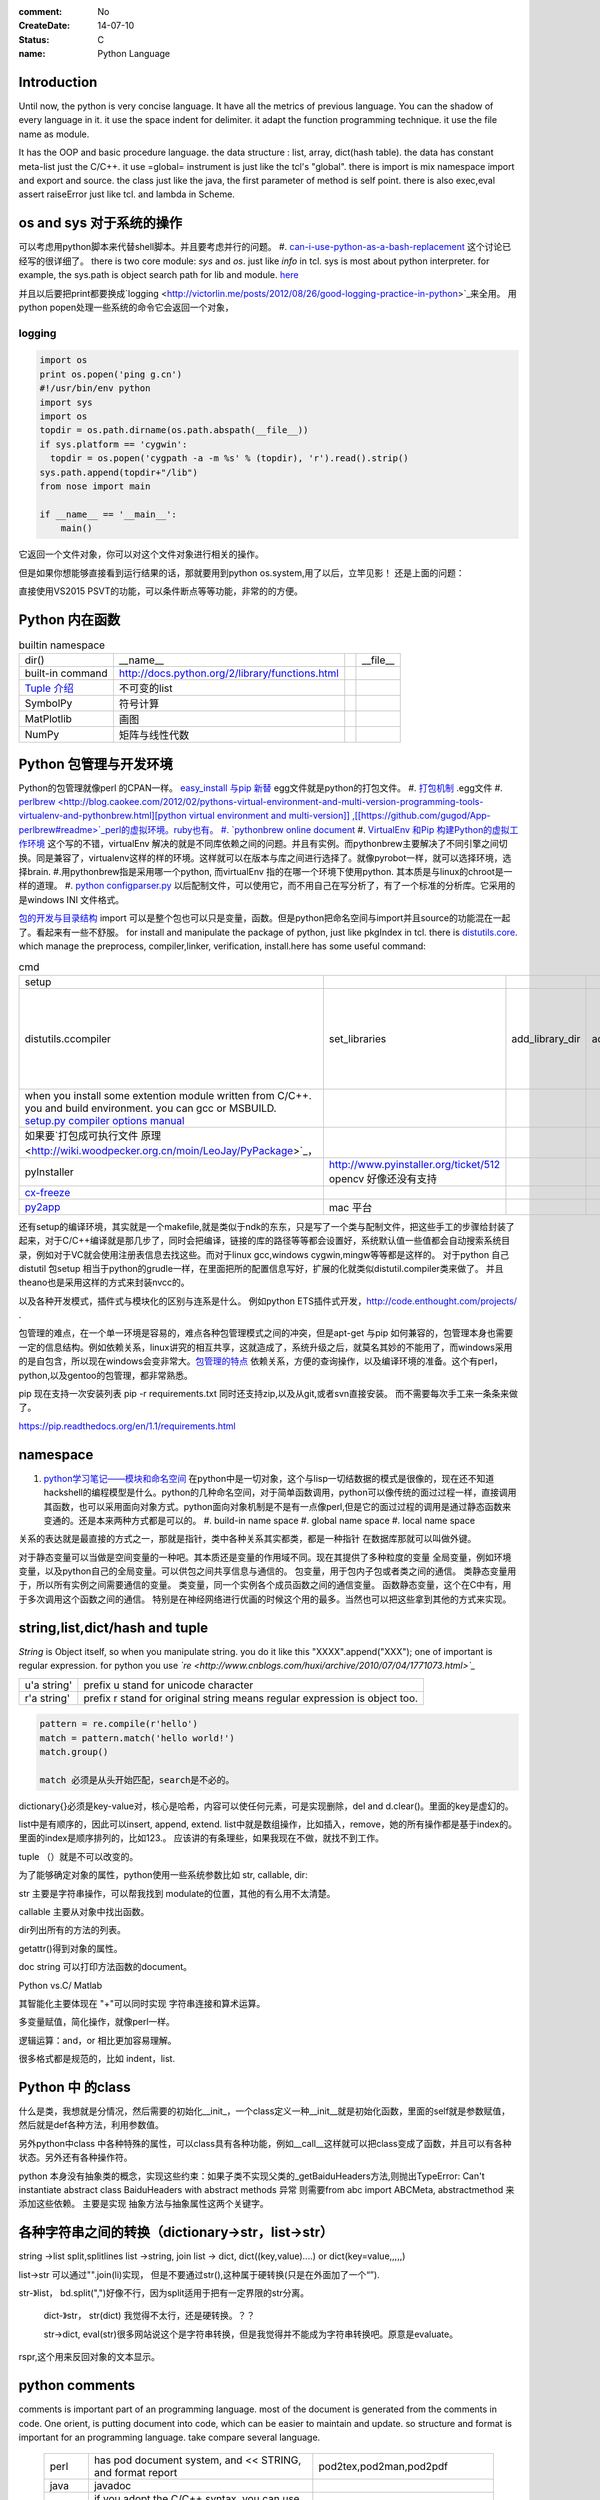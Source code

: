 :comment: No
:CreateDate: 14-07-10
:status: C
:name: Python Language

Introduction
------------

Until now, the python is very concise language. It have all the metrics of previous language. You can the shadow of every language in it. 
it use the space indent for delimiter. it adapt the function programming technique. it use the file name as module.  

It has the OOP and basic procedure language.  the data structure : list, array, dict(hash table).  the data has constant meta-list just the C/C++.
it use =global= instrument is just like the tcl's "global".  there is import is mix namespace import and export and source.
the class just like the java, the first parameter of method is self point.  there is also exec,eval assert raiseError just like tcl. and lambda in Scheme.

os and sys 对于系统的操作
-------------------------

可以考虑用python脚本来代替shell脚本。并且要考虑并行的问题。
#. `can-i-use-python-as-a-bash-replacement <http://stackoverflow.com/questions/209470/can-i-use-python-as-a-bash-replacement>`_ 这个讨论已经写的很详细了。
there is two core module: *sys* and *os*. just like *info* in tcl.  sys is most about python interpreter. for example, the sys.path is object search path for lib and module.  `here <http://woodpecker.org.cn/abyteofpython_cn/chinese/ch14s03.html][os ]] is most about operation system. for example, os.environ["XXX"],you can get the ENV VAR.   [[http://woodpecker.org.cn/abyteofpython_cn/chinese/ch14s02.html][sys.argv]] more details about sys see [[http://docs.python.org/2/library/sys.html>`_

并且以后要把print都要换成`logging  <http://victorlin.me/posts/2012/08/26/good-logging-practice-in-python>`_来全用。 用python popen处理一些系统的命令它会返回一个对象，

logging
=======

.. code-block::

      import os
      print os.popen('ping g.cn')
      #!/usr/bin/env python
      import sys
      import os
      topdir = os.path.dirname(os.path.abspath(__file__))
      if sys.platform == 'cygwin':
      	topdir = os.popen('cygpath -a -m %s' % (topdir), 'r').read().strip()
      sys.path.append(topdir+"/lib")
      from nose import main
      
      if __name__ == '__main__':
          main()

它返回一个文件对象，你可以对这个文件对象进行相关的操作。

但是如果你想能够直接看到运行结果的话，那就要用到python os.system,用了以后，立竿见影！
还是上面的问题：

.. code-block::
        import os
        print os.system('ping g.cn')
        输出的结果是：
        64 bytes from 203.208.37.99: icmp_seq=0 ttl=245 time=36.798 ms
        64 bytes from 203.208.37.99: icmp_seq=1 ttl=245 time=37.161 ms

直接使用VS2015 PSVT的功能，可以条件断点等等功能，非常的的方便。

Python 内在函数
---------------

.. csv-table:: builtin namespace

    dir() , __name__ ,    ,__file__ 
     built-in command , http://docs.python.org/2/library/functions.html 
     `Tuple 介绍 <http://woodpecker.org.cn/diveintopython/native_data_types/tuples.html>`_ , 不可变的list 
     SymbolPy , 符号计算 
     MatPlotlib, 画图
     NumPy , 矩阵与线性代数
    
Python 包管理与开发环境
-----------------------

Python的包管理就像perl 的CPAN一样。 `easy_install 与pip 新替 <http://pypi.python.org/pypi][ pypi]] 就是python 的CPAN。[[http://jiayanjujyj.iteye.com/blog/1409819>`_ egg文件就是python的打包文件。
#. `打包机制 <http://woodpecker.org.cn/diveintopython3/packaging.html>`_ .egg文件
#. `perlbrew <http://blog.caokee.com/2012/02/pythons-virtual-environment-and-multi-version-programming-tools-virtualenv-and-pythonbrew.html][python virtual environment and multi-version]] ,[[https://github.com/gugod/App-perlbrew#readme>`_perl的虚拟环境。ruby也有。
#. `pythonbrew online document <http://pythonbrew.readthedocs.org/en/latest/>`_
#. `VirtualEnv 和Pip 构建Python的虚拟工作环境 <http://www.v2ex.com/t/42760>`_ 这个写的不错，virtualEnv 解决的就是不同库依赖之间的问题。并且有实例。而pythonbrew主要解决了不同引擎之间切换。同是兼容了，virtualenv这样的样的环境。这样就可以在版本与库之间进行选择了。就像pyrobot一样，就可以选择环境，选择brain.
#.用pythonbrew指是采用哪一个python, 而virtualEnv 指的在哪一个环境下使用python. 其本质是与linux的chroot是一样的道理。
#. `python configparser.py <http://docs.python.org/2.7/library/configparser.html>`_ 以后配制文件，可以使用它，而不用自己在写分析了，有了一个标准的分析库。它采用的是windows INI 文件格式。

`包的开发与目录结构 <http://www.math.pku.edu.cn/teachers/lidf/docs/Python/6.html>`_ import 可以是整个包也可以只是变量，函数。但是python把命名空间与import并且source的功能混在一起了。看起来有一些不舒服。
for install and manipulate the package of python, just like pkgIndex in tcl. there is `distutils.core <http://docs.python.org/2/distutils/apiref.html>`_.  which manage the preprocess, compiler,linker, verification, install.here has some useful command:

.. csv-table:: cmd

   setup , 
   distutils.ccompiler , set_libraries, add_library_dir,add_runtime_library_dir,define_macro ,dir_utils,file_utils (mkdir,rm,copy_tree) , ` distutils-simple-example <http://docs.python.org/2/distutils/introduction.html#distutils-simple-example>`_ , this is helpful when you are writing more code. 
   when you install some extention module written from C/C++. you and build environment. you can gcc or MSBUILD. `setup.py  compiler options manual  <http://docs.python.org/2/install/>`_
   如果要`打包成可执行文件 原理 <http://wiki.woodpecker.org.cn/moin/LeoJay/PyPackage>`_，
   pyInstaller ,  http://www.pyinstaller.org/ticket/512 opencv 好像还没有支持 
   `cx-freeze <http://cx-freeze.sourceforge.net/>`_ 
   `py2app <http://svn.pythonmac.org/py2app/py2app/trunk/doc/index.html>`_ , mac 平台 

还有setup的编译环境，其实就是一个makefile,就是类似于ndk的东东，只是写了一个类与配制文件，把这些手工的步骤给封装了起来，对于C/C++编译就是那几步了，同时会把编译，链接的库的路径等等都会设置好，系统默认值一些值都会自动搜索系统目录，例如对于VC就会使用注册表信息去找这些。而对于linux gcc,windows cygwin,mingw等等都是这样的。 对于python 自己distutil 包setup 相当于python的grudle一样，在里面把所的配置信息写好，扩展的化就类似distutil.compiler类来做了。
并且theano也是采用这样的方式来封装nvcc的。


以及各种开发模式，插件式与模块化的区别与连系是什么。
例如python ETS插件式开发，http://code.enthought.com/projects/ .

包管理的难点，在一个单一环境是容易的，难点各种包管理模式之间的冲突，但是apt-get 与pip 如何兼容的，包管理本身也需要一定的信息结构。例如依赖关系，linux讲究的相互共享，这就造成了，系统升级之后，就莫名其妙的不能用了，而windows采用的是自包含，所以现在windows会变非常大。`包管理的特点 <http://shzhangji.com/blog/2012/11/18/aosa-python-packaging/>`_  依赖关系，方便的查询操作，以及编译环境的准备。这个有perl，python,以及gentoo的包管理，都非常熟悉。


pip 现在支持一次安装列表  pip -r requirements.txt 同时还支持zip,以及从git,或者svn直接安装。 而不需要每次手工来一条条来做了。

https://pip.readthedocs.org/en/1.1/requirements.html

namespace
---------

#. `python学习笔记——模块和命名空间 <http://blog.sina.com.cn/s/blog_4b5039210100ennq.html>`_ 在python中是一切对象，这个与lisp一切结数据的模式是很像的，现在还不知道hackshell的编程模型是什么。python的几种命名空间，对于简单函数调用，python可以像传统的面过过程一样，直接调用其函数，也可以采用面向对象方式。python面向对象机制是不是有一点像perl,但是它的面过过程的调用是通过静态函数来变通的。还是本来两种方式都是可以的。
   #. build-in name space  
   #. global name space 
   #. local name space 

关系的表达就是最直接的方式之一，那就是指针，类中各种关系其实都类，都是一种指针
在数据库那就可以叫做外键。 

对于静态变量可以当做是空间变量的一种吧。其本质还是变量的作用域不同。现在其提供了多种粒度的变量
全局变量，例如环境变量，以及python自己的全局变量。可以供包之间共享信息与通信的。
包变量，用于包内子包或者类之间的通信。
类静态变量用于，所以所有实例之间需要通信的变量。
类变量，同一个实例各个成员函数之间的通信变量。
函数静态变量，这个在C中有，用于多次调用这个函数之间的通信。
特别是在神经网络进行优画的时候这个用的最多。当然也可以把这些拿到其他的方式来实现。

string,list,dict/hash and tuple
-------------------------------


*String* is Object itself, so when you manipulate string. you do it like this "XXXX".append("XXX"); one of important is regular expression. for python you use *`re <http://www.cnblogs.com/huxi/archive/2010/07/04/1771073.html>`_* 

+-------------+------------------------------------------------------------------------------------+
| u'a string' |  prefix u stand for unicode character                                              |
+-------------+------------------------------------------------------------------------------------+
| r'a string' |  prefix r  stand for original string   means     regular expression is object too. |
+-------------+------------------------------------------------------------------------------------+

.. code-block:: 

   pattern = re.compile(r'hello')
   match = pattern.match('hello world!')
   match.group()

   match 必须是从头开始匹配，search是不必的。
dictionary{}必须是key-value对，核心是哈希，内容可以使任何元素，可是实现删除，del and
d.clear()。里面的key是虚幻的。


list中是有顺序的，因此可以insert, append, extend.
list中就是数组操作，比如插入，remove，她的所有操作都是基于index的。里面的index是顺序排列的，比如123.。
应该讲的有条理些，如果我现在不做，就找不到工作。

tuple （）就是不可以改变的。

为了能够确定对象的属性，python使用一些系统参数比如 str, callable, dir:

str 主要是字符串操作，可以帮我找到 modulate的位置，其他的有么用不太清楚。

callable 主要从对象中找出函数。

dir列出所有的方法的列表。

getattr()得到对象的属性。

doc string 可以打印方法函数的document。

Python vs.C/ Matlab

其智能化主要体现在 "+"可以同时实现 字符串连接和算术运算。

多变量赋值，简化操作，就像perl一样。

逻辑运算：and，or 相比更加容易理解。

很多格式都是规范的，比如 indent，list.

Python 中 的class
-----------------

什么是类，我想就是分情况，然后需要的初始化__init_，一个class定义一种__init__就是初始化函数，里面的self就是参数赋值，然后就是def各种方法，利用参数值。

另外python中class 中各种特殊的属性，可以class具有各种功能，例如__call__这样就可以把class变成了函数，并且可以有各种状态。另外还有各种操作符。

python 本身没有抽象类的概念，实现这些约束：如果子类不实现父类的_getBaiduHeaders方法,则抛出TypeError: Can't instantiate abstract class BaiduHeaders with abstract methods  异常 则需要from abc import ABCMeta, abstractmethod 来添加这些依赖。 主要是实现 抽象方法与抽象属性这两个关键字。

各种字符串之间的转换（dictionary->str，list->str）
-------------------------------------------------

string ->list split,splitlines
list ->string, join
list -> dict,  dict((key,value)....) or dict(key=value,,,,,)

list->str 可以通过"".join(li)实现， 但是不要通过str(),这种属于硬转换(只是在外面加了一个“”).

str-》list， bd.split(",")好像不行，因为split适用于把有一定界限的str分离。
 
 dict-》str， str(dict) 我觉得不太行，还是硬转换。？？

 str->dict,   eval(str)很多网站说这个是字符串转换，但是我觉得并不能成为字符串转换吧。原意是evaluate。  
rspr,这个用来反回对象的文本显示。 

python  comments
----------------

comments is important part of an programming language. most of the document is generated from the comments in code.  One orient, is putting document into code, which can be easier to maintain and update. 
so structure and format is important for an programming language. take compare several language.

      +--------+-----------------------------------------------------------------+-------------------------------------------------+
      | perl   |   has pod document system, and << STRING, and format report     |  pod2tex,pod2man,pod2pdf                        |
      +--------+-----------------------------------------------------------------+-------------------------------------------------+
      | java   |  javadoc                                                        |                                                 |
      +--------+-----------------------------------------------------------------+-------------------------------------------------+
      | c /C++ |  if you adopt the C/C++ syntax, you can use doxygen to generate |                                                 |
      +--------+-----------------------------------------------------------------+-------------------------------------------------+
      | python |  __doc__ ,__docformat__,reStructuredText                        |  python has puts comments as variable of python |
      +--------+-----------------------------------------------------------------+-------------------------------------------------+


you can access the comments from in the code of __doc__.  one usage for this is just like CAS testcase steps:

.. code-block::

   def tounicode(s):
       """Converts a string to a unicode string. Accepts two types or arguments. An UTF-8 encoded
       byte string or a unicode string (in the latter case, no conversion is performed).
   
       :Parameters:
         s : str or unicode
           String to convert to unicode.
   
       :return: A unicode string being the result of the conversion.
       :rtype: unicode
       """
       if isinstance(s, unicode):
           return s
       return str(s).decode('utf-8')


http://docutils.sourceforge.net/docs/peps/pep-0257.html
也就是基本的原则，语法还可以用markdown以及sphinx,只是函数模块类等的一第一段注释会被处理成文档。并且支持中文用u"""就可以了，以及r"""
256，224，216，这几篇都看一下。


command line
------------
for python, you can process comand line options in three way:
#. sys.argv
#. getOption
#. plac module   `Parsing the Command Line the Easy Way <https://ep2013.europython.eu/media/conference/slides/plac-more-than-just-another-command-line-arguments-parser.pdf>`_ 
#. `argparse <http://docs.python.org/2/library/optparse.html>`_ this one looks good for me, it just like getOption, but stronger than her.


mutli-thread of python
----------------------

多线程与进程一样，可以动态的加载与实现，而不必须是静态。并且可以是瞬间的，还是是长时间的。之前的理解是片面的，这个受以前学习的影响，一个线程或者线程就像一个函数根据其功能的来，不是说是线程就要有线程同步。可以是简单的做一件事就完的。例如实现异步回调呢，就可以是这样的，把回调函数放在另一个线程里。用完释放掉就行了。`C#线程篇---Windows调度线程准则（3） <http://www.cnblogs.com/x-xk/archive/2012/12/03/2795702.html>`_ 如何让自己的程序更快的跑完，其中在不同提高算法性能的情况下，那就是占一些CPU的时间片，优先级调高一些，就像我们现在做事一样，总是先做重要的事情。然后按照轻重缓级来做。就像找人给干活的时候，你总经常会说把我的事情优无级高一些。先把我的事情做完。 这个应该可以用转中断来实现。
` Lib/threading.py <http://www.laurentluce.com/posts/python-threads-synchronization-locks-rlocks-semaphores-conditions-events-and-queues/][Python threads synchronization: Locks, RLocks, Semaphores, Conditions, Events and Queues]],[[http://docs.python.org/2/library/threading.html>`_

例如以前的，我都是利用傻等的方式，还有时间片或者用sleep,其实异度等待的机制可以用`线程事件来高效实现 <http://blog.csdn.net/made_in_chn/article/details/5471524>`_

把这些东西优化到编程语言这一层那就是协程了，python 中 yield就是这样的功能。通过协程就可以原来循环顺序执行的事情，变成并行了，并且协程的过程隐藏了数据的依赖关系。 对于编程语言中循环就是意味着顺序执行。如何提高效率，实别的计算中数据依赖问题，把不相关的代码提升起来用并行，采用协程就是这样的原理。 这也就是什么时候采用协同。什么时候采用协程了。这个优化是基于实现的优化是基于你的资源多少来的。所以在python对于循环进行了优化。所以写循环的时候就不要再以前的方式了，采用计算器了，要用使用yield的功能。来进行简化。`coroutine <http://blog.dccmx.com/2011/04/coroutine-concept/>`_, 线程就是它什么时候执行，什么开始都是由内核说了算的。你就控制不了。coroutine就是提供了在应用程序层来实现直接的资源调度，如果更直接控制调度，另一个就是采用CUDA这样更加直接去操作硬件资源。


对于状态进度的更新有了一个更好的方法，注册一个时间片的中断函数，每一次当一个时间片用完之后，就来打印一个进度信息就不行了。这样就可以实时的知道进度了。
`Linux环境进程间通信 <http://www.ibm.com/developerworks/cn/linux/l-ipc/part2/index1.html>`_  目前看来需要在进度的SWap时来做的，需要内核调度函数提供这样一个接口。那就是在线程切换的时候，可以运行自定义的函数。其实这个就是profiling的过程。在编译的时候，在每一个函数调有的前后都会加上一段hook函数。我们需要做的事情，把切换的过程也要给hook一下。这个就需要系统的支持了。`coroutine的实现 <http://blog.dccmx.com/2011/05/coroutine-implementation/>`_ linux下可以有libstack库来支持，当然 了可以直接在C语言中嵌入汇编来实现。用汇编代码来切换寄存器来实现。

现在对于C语言可以直接操作硬件，这种说法的错误。同为一种语言凭什么说C可以操作硬件。原因在于好多的硬件直接C语言的编译器而己尽可能复用以前的劳动成果而己。只要你能把perl,python,各种shell变成汇编都能直接操作硬件的。
 
 
现代语法
--------

`List comprehensions  <http://docs.python.org/2/tutorial/datastructures.html>`_ 也开始发展perl的各种符号功能

Ilterators generators   

.. code-block::
   a = [expression for i in xxx if condition]   //list comprehensions
   a = (expression for i in xxx if condition)   //list generator 
   a = [(x,y) for x in a for y in b] 这个不同于双层循环
   a = [expression for x in a for y in b ]这个相当于双层循环

再加上 http://stackoverflow.com/questions/14029245/python-putting-an-if-elif-else-statement-on-one-line 对了可以使用lamba来实现

 `Python yield 使用浅析 <http://www.ibm.com/developerworks/cn/opensource/os-cn-python-yield/>`_  原理也简单，既然可以lamba 可以部分求值。yield的机制也就是执行变成半执行。参加的功能那就是计录了前当前的状态。当下一次调用时候，就可以直接恢复当前环境。执行下一步了。yield的功能其实就是中断恢复与保存机制。每一次遇到就这样保存退出。并且也保证了兼容性。下面的例子也就说明了问题。其实就是集合的表达方式问题。我们采用列举式还是公式表达式。  数据的表达方式就是集合表现方式。研究明白了集合也就把如何存储数据研究明白了。列表相当于我们数据采用列举式，而生成式我们采用是公式表示。

部分求值，现在发现在其实也很简单，函数就是一个替换的过程，部分求值，什么时候替换的过程。难点在于传统的函数值是要释放的，而部分求值，反回来另一个函数，并且这部分求值当做参数传出来。这样实现部分求值。另一个那就是变量在函数中不同作用域，不能随着函数的消失而消失。直接引用全局变量或者static变量都可以达到这个目换。并且本身支持函数对象化。更容易做到了。

.. code-block::

   range(6)  [1,2,3,4,5,6]
   xrange(6)   相当于定义了类，最大值是6，最小值是0，步长为1，当前值为0.每调用一次，更新一下当前。当然利用这个是不是可以产生更多数更加复杂表达方式。同时也解决了以前在CAS的那sendMutliCmd中循环，无法记录自身当前值问题，必须使用global去使上一层变量的方法，现在通过这个yield方法就会非常方便。这个其实编程语言中闭包问题，就是在子函数中调用复函数中局部变量，在tcl中可以使用upvar来实现。使用动态代码实现一个子函数来进行调用。而在python这里可以直接yield来产生。同样也可以自己实现。
   class repeater {
     init;
    step;
     current:
     next: 调用一次method
     reset:
     set:
     method{ output=current+step;current=output}
    
   }

这样就用计算代替了存储。并且解决吃内存的问题。

而对于tcl 中的foreach的功能可以利用zip + for 来实现

.. code-block::
   for x,y,z in zip(x_list,y_list,z_list):

   `65285-looping-through-multiple-lists <http://code.activestate.com/recipes/65285-looping-through-multiple-lists/>`_  可以使用map,zip以及list来实现。
   `yield与labmda实现流式计算 <http://www.cnblogs.com/skabyy/p/3451780.html>`_

`itertools <http://docs.python.org/2/library/itertools.html>`_ 更多的迭代器可以采用这些，这些采纳了haskell中一些语法。


Descriptors properites

Decorators
==========

   * `Python装饰器与面向切面编程 <http://www.cnblogs.com/huxi/archive/2011/03/01/1967600.html>`_ %IF{" '这个其实是perl那些符号进化版本' = '' " then="" else="- "}%这个其实是perl那些符号进化版本
其实本质采用语法糖方式 ，其实宏处理另一种方式。在C语言采用宏，而现代语言把这一功能都溶合在语言本身里了。decorator直接采用嵌套函数定义来实现的。最背后是用lamba来实现 的。 其本质就是宏函数的一种实现，并且把函数调用给融合进来了。本质还是 函数管道的实现。

.. code-block:: python
    
   @wraper
   def fn():
       do something

   a().b().c() 

   a() | b() |c()
   $a bc $ a bcd $c (in haskwell) 


使用 decorator 的好处，实现函数的原名替换，同样的函数名却添加了实现。有类似于Nsight 中 LD_PRELOAD 中那API函数一样的做法。 任于参数如何传递就是简单函数传递。

至于变长修饰变长函数 也是同样的道理。
http://blog.csdn.net/meichuntao/article/details/35780557
其实就是直接全用args就行了,就传了进去了，只是一个参数传递的过程，这个pentak中automation到处在用了。 把要wrapper的参数传递进行去。
http://blog.csdn.net/songrongu111/article/details/4409022 其本质还是闭包运算一种实现，基本原理还是利用函数对象以及各自的命名空间来实现。
而不用知道函数要有固定的参数，修饰变长函数。这个直接看源码的函数调用那一张，采用的命名空间嵌套的用法，原则最里优先。


`functools <http://www.cnblogs.com/twelfthing/articles/2145656.html>`_ 提供了对于原有函数进行封装改变的方便方式。也就是各种样的设计模式加到语言本身中。

python对于循环进行了优化。所以写循环的时候就不要再以前的方式了，采用计算器了，要用使用yield的功能。来进行简化。 yield就相当于部分的C函数中static变量的功能。并且 比他还强的功能。另外也可以global的机制来实现。
map,reduce机制，例如NP就经常有这样的操作，例如

reduce,map与函数只是构造计算中的apply函数一种。 例如自己实现那个累乘也是一样的。

reduce,只一次只取列表两个值，而map每一次只能取一个值。对于取多值的，可以用ireduce,imap

.. code-block::
    def reduce(function,iterable,initialzer=None):
        it = iter(iterable)
        if initialzer is None:
            try :
              initialzer = next(it)
            except:
         for x in it:
             accum_value = function(accum_value,x)


其实这样的函数就相于一个神经元。 python iteral_tool 就相于一个个神经元。

.. code-block::

   x,y,z=np.random.random((3,10) 每一个一行。



并行处理
--------

以后要把for循环升级到map,reduce这个水平，两个概念是把循环分成有记忆与无记忆，map就是无记忆，reduce是有记忆。 `Python函数式编程——map()、reduce() <http://www.pythoner.com/46.html>`_ 就是为了并行计算，但是内置的这两个函数并不是并行的，
可以使用  `multiprocessing <http://bubblexc.com/y2011/470/][PProcess.map/reduce]]来直接实现，并且是不是可以把列表中元素直接换成函数，不就可以直接实现任意事件的并行了。这个有点类似于cuda的并行计算了 另外那就是利用[[http://docs.python.org/3.3/library/multiprocessing.html>`_ 来进行。



python中动态代码的实现
======================

一种实现方式，自己手工做一个函数表 hash dict,key就是对应的字符串，其实完全没有这个必要，动态创建本来就是为减少维护与编码，这样写我一直用if,else 有什么区别呢。

可以利用sys.modules['__main__'] 再加getattr来实现。同时也可以用locals,globals等等hashtable直接可以用。而不必自己手工再做一套。

.. code:: python

   cmd = "update_{}".format(product_list[productIndex])
   cmd = getattr(sys.modules['__main__'],cmd)
   cmd()

C extending Python
------------------

`对象机制的基石——PyObject <http://www.ibm.com/developerworks/cn/linux/l-pythc/][用C语言扩展Python的功能]] just like SWIG for tcl. there is stand process for C on python.   The big problem is that data type converstion.    [[http://book.51cto.com/art/200807/82486.htm>`_ PyObject 本质就是结构体指针加一个引用计数。


shutil
======

学见的文件操作，copy,move都在这里有，另外打包函数也是有， make_archive,基于 zipfile,tarfile来实现的。而这些后台都是调用zlib,或者bz2.

简单的创建目录，os.makedirs 都有。删除文件都有。对于目录操作。shutils.
但是对 shuttil.copytree一个问题那就dst 目录必须存在，用distutils.dirutil.copy_tree就可个问题。

如何想更灵活，就只能用os.walk自己写一个。一般都是判断一个目录与文件，另外那就是符号链接了。



读写二进制文件可以用，struct,以及unpack,pack函数。


difflib
=======

python 有现成的diff库可以用，所以也可以在ipython 调用 difflib来当做命令来用。


python的标准库比较全面，有点类似于libc，网络，tty,以及系统管理等等相应的库。
http://python.usyiyi.cn/python_278/library/index.html

test framework of python
------------------------

   * `使用再简短手册 <https://nose.readthedocs.org/en/latest/][nose]] NOSE 底层驱动unittest 来进行的。[[http://wenku.baidu.com/view/422b7585b9d528ea81c77967.html>`_最快的方法那就直接问Ryan.
   * `pexpect <http://www.ibm.com/developerworks/cn/linux/l-cn-pexpect1/index.html>`_ 我们的GDBtest 是采用pexpect来进行gdb交互的。 今天出现工作不稳定的问题，是因为python版本不高造成，直接在cygwin中升级一下python就行了。

Data structure
--------------

  embeded dict. `what-is-the-best-way-to-implement-nested-dictionaries-in-python <http://stackoverflow.com/questions/635483/what-is-the-best-way-to-implement-nested-dictionaries-in-python>`_ 其中一个方法hook __getItem__ 来实现，但是有一个效率问题，其实那种树型结构最适合用mongodb来实现了。并且搜索的时候可以直接使用MapReduce来直接加快计算。
  
 `High-performance container datatypes <http://docs.python.org/2/library/collections.html>`_  同时还支持 `ordered Dictionary <http://code.activestate.com/recipes/576693/>`_ `同时支持对基本数据结构进行扩展，利用继承 <http://woodpecker.org.cn/diveintopython/object_oriented_framework/special_class_methods2.html>`_ 。


 如果让dict 像一个类样http://goodcode.io/articles/python-dict-object/， 一种是采用self.__dict__ 来实现，另外一种采用__setattr__,__getattr__,__delattr__的方法来实现。

要想高效的利用内存分配还得是C/C++这样，自己进行内存的管理。管理原理无非是链表与数组。并由其排列组合出多结构。

embeded system
--------------
#. `python  单片机开发 <http://ikeepu.com/bar/10455735>`_ 
#. `基于arm-linux的嵌入式python开发 <http://jim19770812.blogspot.com/2011/06/arm-linuxpython.html>`_



python data analysis
--------------------

python主要用于大数据分析的比较多，大的数据分析主要包括三个方面:
数据本身的存储,分析，批量处理，以及可视化的问题

数据存储，关键是效率

#. csv 最简单直接，并且方便扩展
#. xml 机器交互性强，但是不算太方便
#. npz 最简单直接
#. python 本身的串行化，效率不高。
#. pyData/pyTable 对大数据的存储
#. h5py 这个压缩存储

`best way to preserve numpy arrays on disk <http://stackoverflow.com/questions/9619199/best-way-to-preserve-numpy-arrays-on-disk>`_ 

分析计算
#.numpy,pandas,`blaze 下一代的numpy,总结pyData,pyTable,pandas <http://blaze.pydata.org/docs/latest/overview.html>`_ 
例如优化算法，以及优化求解等，同样可以pyomo等之类的库来实现。


可视化:
pylab,VTX以及直接利用opengl来计进行。
以及reportLib 对于pdf的直接读写。以及使用pyplot来进行二维以及三维的画图。`pandas plotting <http://pandas.pydata.org/pandas-docs/stable/visualization.html>`_ .


正是由于python的一切对象机制，使其把投象与具体结合起来，可以很方便应用到各个学科与领域，其实这个本身就是一个知识库。现在需要一个快速推理管理工具。

专业领域的应用
--------------

.. csv-table::
  化学,` openbabel <://openbabel.org/docs/current/index.html>`_ ,
  仿人机器人实时建模,pyrobot,http://wenku.baidu.com/view/b643988484868762caaed542.html 并且代码在自己的 /home/devtoolsqa8/pyrobot
  信号与图像处理,sift,Signal and Image process
  音乐,https://code.google.com/p/pyfluidsynth/ https://wiki.python.org/moin/PythonInMusic

例如对编程本身的支持，

但是python本身也自身的缺点，一个方面那就是GIL，并且他的效率是依赖C或者其他。不过python的一切皆对象方式不是错。可以把python当做一个描述语言。
具体让编译器来做翻译。
一个软件好用不好用的关键，是不是大量相关的库，在科学计算领域python是无能比了。自己尽可能用高阶函数来表达核心的东东，而不必纠结实现细节，其实道理都是一样的。
对于python的扩展这里提到cffi来扩展。以及bitey. 以及用distutils功能完全可以用来实现gradle所具有一切功能。
例如强大的 c++ boost库，同样也有python的接口 见 http://www.boost.org/doc/libs/1_55_0/libs/python/doc/。

下一代了 `pypy <http://www.oschina.net/translate/why_pypy_is_the_future_of_python?print>`_ . 



ipython notebook
================

其实就相是CDF的一种形式，可计算文档的结构。特别适合写paper来用。并且也实现了文学编程的模式。

并且可以直接保存在github上然后直接用http://nbviewer.ipython.org/ 直接在线的显示，是非常的方便，自己只需要用就行了。然后干自己的主业就行了。并且其支持与sphinx的之间格式的转化。


但是与CDF还有一定的区别，reader本身也要执行计算功能。


python as shell
---------------

http://pyist.diandian.com/?tag=ipython
现在看来，自己想要常用功能都有，只要把find,与grep简单的整一下，再结合%sx,与%sc,就无敌了，并且也不需要每一次都写到文件里，可以放在python 的变量里，因为python的变量要bash的变量功能要强大的多。
支持用iptyhon，尽可能，只要离开就要提出一个bug.这样就可以大大的提速了。直接继承一个magic class就可以简单，然后直接loadext就可以了，实现起来简单。自己也慢慢往里边添加自己的东东。可以参考在python里直接执行c的插件。看来这个扩展还是很容易的，把知识代码化，而不再只是文本描述。

并且ipython提供了类似于tcl中多解释器的方式，来实现多进程与kernel的并行，可以让并行计算随手可得，并且解决了GIL的问题，并且能够与MPI直接集成。%px 这个插件，看来是要升级自己的shell从bash到ipython了。

.. code-block:: bash
   
   `if expand("%") == r"|browse confirm w|else|confirm w|endif"`

在ipython  中使用vim mode其实也很简单，直接配置readline这个库就行，正是因为linux的这种共享性，只要改了readline的配置文件，那么所有用到它的地方都会改变，一般情况下，默认的文件放在/usr/lib里或者/etc/下面。这里是全局的。
http://stackoverflow.com/questions/10394302/how-do-i-use-vi-keys-in-ipython-under-nix
http://www.linuxfromscratch.org/lfs/view/6.2/chapter07/inputrc.html


减少与() 的使用就是 可以用 :command:`%autocall` 来控制这个命令的解析的方式，或者直接 ``/`` 开头就可以了，在这一点上， haskell 吸收了这个每一点。把函数调用与 管道 统一了起来。在用python中是用点当管道使用了，bash 中通用的结构是 file而在  baskell中通用的是 list,其实就是矩阵相乘，只要首尾可以互认就可以了。
在haskell 中我们采用 ``$`` 来指定这些事情。


配色同样也是支持的可以查看 :command:`%color_info` 以及 :command:`%colors`. 

同时为了把python变成shell, 还有一个专门的库，plumbum 来做了这件事。
https://plumbum.readthedocs.io/en/latest/,但是还没有shell本身简练。


.. seealso::

#. `flask <http://flask.pocoo.org/>`_ %IF{" 'Flask is a microframework for Python based on Werkzeug,Jinja 2 and good intentions.' = '' " then="" else="- "}%Flask is a microframework for Python based on Werkzeug,Jinja 2 and good intentions.
#. `A Byte of Python <http://sebug.net/paper/python/>`_ %IF{" 'an introduction tutorial' = '' " then="" else="- "}%an introduction tutorial
#.  1. data structure  list, metalist, dict,class,module
#. `python PEP <http://www.python.org/dev/peps/pep-0405/>`_ %IF{" 'what is PEP' = '' " then="" else="- "}%what is PEP
#. `在应用中嵌入Python <http://gashero.yeax.com/?p&#61;41>`_ %IF{" '' = '' " then="" else="- "}%
#. `Python on java <http://www.java2s.com/Open-Source/Android/android-core/platform-sdk/com/android/monkeyrunner/JythonUtils.java.htm>`_ %IF{" '' = '' " then="" else="- "}%*Commute between Python and java* JythonUtils.java there use hash table to mapping the basic data element between java and python.
#. `org.python.core  <http://web.mit.edu/jython/jythonRelease&#95;2&#95;2alpha1/Doc/javadoc/org/python/core/package-summary.html>`_ %IF{" 'the online manual' = '' " then="" else="- "}%the online manual
#. `jython offical web <http://www.jython.org/>`_ %IF{" '' = '' " then="" else="- "}%
#.
#. `install sciPy on linux <http://www.scipy.org/Installing&#95;SciPy/Linux#head-fb320be917b02f8fbe70e3fb2c9fe6f5f5f06fc2>`_ %IF{" '科学计算' = '' " then="" else="- "}%科学计算
#. `python and openCV <http://www.opencv.org.cn/index.php/Python&#37;26OpenCV>`_ %IF{" '' = '' " then="" else="- "}%
#. `ipython <http://ipython.org/>`_ %IF{" '' = '' " then="" else="- "}%
#. `python for .net  CLR <http://pythonnet.sourceforge.net/>`_ Just like Java for JPython, anything in .net you can use via clr.
#. `Python之函数的嵌套 <http://developer.51cto.com/art/200809/90863&#95;4.htm>`_ %IF{" '' = '' " then="" else="- "}%
#. `简明 Python 教程 <http://woodpecker.org.cn/abyteofpython&#95;cn/chinese/index.html>`_ %IF{" '' = '' " then="" else="- "}%
#. `Python 中的元类编程，这才是python 所特有的东西。 <http://www.ibm.com/developerworks/cn/linux/l-pymeta/index.html>`_ 元类是什么，就是生成类的类。
#. `五分钟理解元类 <http://blog.csdn.net/lanphaday/article/details/3048947>`_ %IF{" '' = '' " then="" else="- "}%
#. `Python 描述符简介 <http://www.ibm.com/developerworks/cn/opensource/os-pythondescriptors/index.html>`_ %IF{" '还是不太懂' = '' " then="" else="- "}%还是不太懂
#. `Python 自省指南 如何监视您的 Python 对象 <http://www.ibm.com/developerworks/cn/linux/l-pyint/index2.html>`_ %IF{" '' = '' " then="" else="- "}%
#. `可爱的 Python: Decorator 简化元编程 <http://www.ibm.com/developerworks/cn/linux/l-cpdecor.html>`_ %IF{" '' = '' " then="" else="- "}%
#. `Python的可变长参数 <http://www.cnblogs.com/QLeelulu/archive/2009/09/09/1563148.html>`_ %IF{" '' = '' " then="" else="- "}%
#. `cuda support python <http://docs.continuum.io/numbapro/index.html>`_ %IF{" '' = '' " then="" else="- "}%
#. `cuda python <http://news.zol.com.cn/361/3610272.html>`_ %IF{" '' = '' " then="" else="- "}%
#. `欢迎使用“编程之道”主文档! <http://pythonhosted.org/daot/>`_ %IF{" '基于python更接近于自然语言' = '' " then="" else="- "}%基于python更接近于自然语言
#. `how-to-install-pil-on-64-bit-ubuntu-1204 <http://codeinthehole.com/writing/how-to-install-pil-on-64-bit-ubuntu-1204/>`_ %IF{" '' = '' " then="" else="- "}%
#. `marshal 对象的序列化 <http://blog.csdn.net/jgood/article/details/4545772>`_ %IF{" '' = '' " then="" else="- "}%
#. `python PIL <http://www.pythonware.com/products/pil/>`_ %IF{" '' = '' " then="" else="- "}%
#. %IF{" '' = '' " then="" else="- "}%
#. `sorted <http://docs.python.org/2/howto/sorting.html>`_ %IF{" 'key 与cmp到底有什么区别' = '' " then="" else="- "}%key 与cmp到底有什么区别
#. `python-convert-list-to-tuple <http://stackoverflow.com/questions/12836128/python-convert-list-to-tuple>`_ %IF{" '' = '' " then="" else="- "}%
#. `pygame <http://eyehere.net/2011/python-pygame-novice-professional-1/>`_ %IF{" '在研究游戏的时候来看一下' = '' " then="" else="- "}%在研究游戏的时候来看一下
#.
#. `python 图像应用实例 <http://scipy-lectures.github.io/#>`_ %IF{" '里面有很多代码，有空的时候要看一下' = '' " then="" else="- "}%里面有很多代码，有空的时候要看一下
#. `python 多继承 <http://christophor.blog.163.com/blog/static/16215437320107276239434/>`_ %IF{" '' = '' " then="" else="- "}%
#. ` windows7下使用py2exe把python打包程序为exe文件 <http://blog.csdn.net/xtx1990/article/details/7185289>`_ %IF{" '' = '' " then="" else="- "}%
#. ` 函数迭代工具 <http://www.cnblogs.com/huxi/archive/2011/07/01/2095931.html>`_ %IF{" '' = '' " then="" else="- "}%
#. `python 字节码文件（.pyc）的作用与生成 <http://hi.baidu.com/smithallen/item/fa2b77e5438908c5bbf37db4>`_ %IF{" 'python 可以把pyc 当做二进制发布，当然可以也可以自己加密使用' = '' " then="" else="- "}%python 可以把pyc 当做二进制发布，当然可以也可以自己加密使用
#.
#. `python-with-statement <http://effbot.org/zone/python-with-statement.htm>`_ %IF{" '这个要求你的类，自己有enter,exit函数，with 会自动调用这些。' = '' " then="" else="- "}%这个要求你的类，自己有enter,exit函数，with 会自动调用这些。


thinking
--------

*Jython embedded and extension with java*
just like right diagram, you there are three way call the jython, there an other way is extend the jython with the java. there are some interface to follow. and there is mapping between your jython data type and java data type. they provided some converting function.  java can use the jython installed on the PC.  
androidRobot reference the example `monkeyrunner.JythonUtils.java <http://www.java2s.com/Open-Source/Android/android-core/platform-sdk/com/android/monkeyrunner/JythonUtils.java.htm>`_  robot run on its base.

@MonkeyRunnerExported is used to generate _doc_ for python method,  _doc_ is built-in string for documentation.
JLineConsole(); Just support single line command? `PythonInterpreter source code <http://code.google.com/p/jythonroid/source/browse/branches/Jythonroid/src/org/python/util/PythonInterpreter.java?spec=svn30&r=30>`_   
<verbatim>
at ScriptRunner.java, via run.  bind the robot->RobotDevice.
 public static int run(String executablePath, String scriptfilename, Collection<String> args, Map<String, Predicate<PythonInterpreter>> plugins,Object object)
/*     */   {
/*  79 */     File f = new File(scriptfilename);
/*     */ 
/*  82 */     Collection classpath = Lists.newArrayList(new String[] { f.getParent() });
/*  83 */     classpath.addAll(plugins.keySet());
/*     */ 
/*  85 */     String[] argv = new String[args.size() + 1];
/*  86 */     argv[0] = f.getAbsolutePath();
/*  87 */     int x = 1;
/*  88 */     for (String arg : args) {
/*  89 */       argv[(x++)] = arg;
/*     */     }
/*     */ 
/*  92 */     initPython(executablePath, classpath, argv);
/*     */ 
/*  94 */     PythonInterpreter python = new PythonInterpreter();
/*     */ 
/*  97 */     for (Map.Entry entry : plugins.entrySet()) {
/*     */       boolean success;
/*     */       try { 
					success = ((Predicate)entry.getValue()).apply(python);
/*     */       } catch (Exception e) {
/* 102 */         LOG.log(Level.SEVERE, "Plugin Main through an exception.", e);
/* 103 */       }

				continue;

				/*if (!success) {
					LOG.severe("Plugin Main returned error for: " + (String)entry.getKey());
				}*/
/*     */     }
/*     */ 
/* 111 */     python.set("__name__", "__main__");
/*     */ 
/* 113 */     python.set("__file__", scriptfilename);
			  python.set("robot", object);
/*     */     try
/*     */     {
/* 116 */       python.execfile(scriptfilename);
/*     */     } catch (PyException e) {
</verbatim>
=Extendting=  see 9.4 P223. Jython for Java Programmers.

-- Main.GangweiLi - 29 Oct 2012


*pprint*
pretty print is better than print has more control and smart

-- Main.GangweiLi - 02 Jul 2013


怎样在python 中添加路径？

-- Main.GegeZhang - 19 Jul 2013


python 中怎样实现程序复用，我想很多文件人家都已经写好了，？？


-- Main.GegeZhang - 16 Aug 2013


安装python子包

目录 到某个目录下： 首先是 D: 然后是 cd /d D:\Program Files (x86)\imageAirport

然后是 python setup.py  install


-- Main.GegeZhang - 11 Jan 2014


python 逐层构成： list->array->matrix

-- Main.GegeZhang - 14 Jan 2014


*对于集合运算支持*
python 有一个专门的 set 与frozenset类型来进行集合运算，本质是通过哈希作为基础来实现的。例如交并补差还对称差集等等，都是可以计算的。既然有了这样的数据结构来支持这样的运算，对于blender,以及GIMP中图形的交并补差也就容易了很多了。首先是顶点交并补差，然后是线最后是面。

-- Main.GangweiLi - 02 Apr 2014

多进程与管道
============

现在于进程有了更深入的认识，虽然在c#自己也已经这么用了，但是python还是没有认真的用明白，原来subprocess就是 process, Popen接口给出详细的定义，并且在windows下的实现就是调用了createProcess这个api,并且shell后台就是调用cmd.exe来实现的。

其输入参数，一个就是 其参数，其buffersize指的就in,out,err的缓冲区的大小，是不是通过shell来调用，以及相关environment,以及前导与后导hook,以及working path等等都是可以指定的，并且其输入与输出都是可以指定的。默认是没有。并且是可以通过communciate一次性的得到，输入与输出的。 当然复杂的就可以用pexpect来做，管理就直接使用管做来操作了，
*如果用python来写后台程序* 可以参考 ndk-gdb.py 中的background Running. 其实写起来很容易，就是in,out,err的重定向问题。可以线程Thread或者subprocess.communicate等待退出并读取输出。

而线程的实现就不需要些东东。 并且知道了如何使用 subprocess 来实现管道，或者直接使用 pipes 来实现。更加的方便。 

并且python也封装了spawn 这个API，其本质就是execv,execvpl,等等API的实现。 并且还可以调用os.write,os.read,os.pipes来直接实现。对于os.read. os.exec 可以直接执行任何程序，以及对于 os.fdopen,以及os.dup2这些算是有更深的认识。文件描述符用途就是通过中间机制，来对行硬盘文件的一种map机制。 并且os.path.split 实现了一种head,tailer的机制。

对了head,tailer这样的机制，也可list 的slice机制来实现。
  head,tailer = list[0],list[1:] 
相当于这还有更的实现方法
  i = iter(l), first=next(i),rest=list(i)
  以后会有 first *rest = list
 
看来python 会支持一些更现代的语法。
 
这样的写法有没有更简单的写法呢。

在bash里开一个进程很简单， 直接spawn,或者fork,或者 (),就可直接启一个新的进程了，同时bash 来说直接把一段代码 {} 然后重定向就相当于重启了进程。 现在把线程与进程搞明白了。 就可以灵活的应用了。
http://ubuntuforums.org/showthread.php?t=943664
https://jeremykao.wordpress.com/2014/09/29/use-sudo-with-python-shell-scripts/

http://ubuntuforums.org/showthread.php?t=1893870  python communitcate应该是工用的，因为gdb也用的这个
同样的sudo 也是可以这样的。 这样的方法才是最通用与简单的，并且就是直接利用进程本身的概念。看来自己还需要把这个要信给补一下了。

#. `os <http://docs.python.org/library/os.html>`_ android my be use this module. and `subprocess <http://docs.python.org/library/subprocess.html>`_ which just like system call of Perl or expect? which one?


*GIL* 这里有两篇文章写的不错，
http://fosschef.com/2011/02/python-3-2-and-a-better-gil/
http://zhuoqiang.me/python-thread-gil-and-ctypes.html

欲练神功，挥刀自宫，
就算自宫，也未必成功，
不用自宫，也一样能成功！

这三句用到这里简值太精典了，由于GIL限制多线程，要解决这个问题就必须自宫了，但是２０多年的发展有太多的库依赖此，也就是就算自宫，也未必成功，但不是没有办法了，直接利用c扩展来做，也直接解决了这个问题，把多线程的东东都放在C语言里，并用ctype来引用就行了。也就是解决问题的思路了。

python的缺点，那就是对多线程以及效率本身不高，但是结构清晰简单。Go语言天生对并行应该支持的非常好。但是一些新的编程范式支持还不错，并且是除了perl之外库非常的语言了。

`python 与 asm <http://wdicc.com/asm-and-python/>`
非常生动解读了，各个层级的执行效果，为了通用性，人们写出各种各样的执行框架，其实所谓的ABI就是汇编二进制指令之间的复用机制。所谓的dll,以及elf,各个段的机制，其实与代码层面的机制是一样的。并且在elf为了尽可能节省空间，把程序所有重复的字符串symbol都直接全用符号表来压缩，当然如果小于指令地址长度的符号就没有意思了，一个
地址要32位是4字节，64就是8字节来表示的。所以就看你理解的深入程度，深入才能浅出。



*pygments* 支持各个应用平台，wiki,web,html以及latex,console等等。这样非常方便配色，尤其是代码与log的分析的时候就非常的方便了。为了各种利用生成语法文件是非常的方便。

与自己写一个语法文件一样，其实也是一个词法与语法分析，然后给出配色，并且我们还可以利用语法树直接做一些别的操作，因为它已经支持大部分的语言了。可以省去自己很大一部分时间。可以只加入一个hook就可以了。

python 非常适合做一个interface语言，在于它的简单与精练。然后是各种场景的应用，现在感觉python是可以与perl有一拼了。各种各样库非常全。以后的编程可能都会多层编程同时存在的问题。用来解决灵活性与效率的问题。


`LINQ in Python <http://sayspy.blogspot.com.au/2006/02/why-python-doesnt-need-something-like.html>`_ 

http://www.cnblogs.com/cython/articles/2169009.html
http://blog.csdn.net/largetalk/article/details/6905378
http://blog.csdn.net/largetalk/article/details/6905378
http://wklken.me/posts/2013/08/20/python-extra-itertools.html
http://stackoverflow.com/questions/5695208/group-list-by-values
并且数学上排列组合都实现了。
原来都是为实现http://blog.jobbole.com/66097/ 无穷序列，随机过程，递归关系，组合结构。 都是源于yield.
http://radimrehurek.com/2014/03/data-streaming-in-python-generators-iterators-iterables/

这种懒惰性求值，都是利用不yield这种方式产生，并且具有不回退性，那就不能求长度等操作了。每两次的调用不是同一个值了。
这个直接利用语言的高阶特性会非常的简单，例如列表推导，以及filter,map,reduce再加上lambda 的使用，以及sorted 再加上itetools中groupby,

另一大块那就是vector化的索引计算。其实就相当于数据组的sql语言了。


文件操作
========

文件是可以直接当做列表操作。

.. code-block:: python
    
   fd = open("xxx.txt")
   for line in fd:
       print fd:
   
   subprocess.check_output(["ifconfig"," |grep ip|sort"],shell=True)

with 
=====

是不是就相当于 racket 中let 的功能。

lazy evluation
==============

.. code-block:: python

   gen = (x/2 for x in range(200))

这是相当于yield,了，有点相当于管道了。

列式推导 直接加map,filter 会更有效.http://www.ibm.com/developerworks/cn/linux/sdk/python/charm-17/index.html 这样会更有效


currying, Partial Argument, 可以用lambda 来实现，或者使用 :command:`from functools import partial;add_five=partial(add_numbers,5)` 

其本质就是又封装了一层函数。也就是alias 的一种实现而己。在函数调用之前添加了一次的简单替换，或者再一次wrap函数就行了。 什么时候用呢，修改与扩展原来的库函数的特别方便。 另外在参数固定的情况下，这可以用偏函数来减少参数的传递。 高阶函数，利用基本函数形成复杂的功能。http://blog.windrunner.info/python/functools.html。 因为在python里的一切皆为对象，而在C语言里，函数就是一个函数指针，只要把指针地址改了就行了，在python里，只要直接复值 就行了，a.fooc = new_fooc 就搞定了，只要在其后面加载module都会使用new_fooc

参数的传递
==========

可以是固定的，位置的，也可以是字典式的，还可以是列表，并且是不定长的，*list,**kwd,  这种做法可以到处用。

例如

.. code-block::

   self.env.set_warfunc(lambda * args:warnings.append(args))

__getattr__ 用法
================

这个特别适合用于封装一些现有API使其具有 python的形式，一个简单做法，就像GTL用template生成一堆的IDL接口函数文件。
另一个办法那就是利用 python 的这些内建接口，来实现简单高效。 例子可以参考  fogbugz.py的用法。 核心是那参数为什么可以那样定义。


StringIO 的实现原理
===================

直接使用一个buffer列表来实现，所谓的buffer最简单的理解那就是一个连续数组空间，并且每一次有一个大小等信息的记录。
然后每一次进行查询也就行了。实现一下那些接口，read,write,tell,seek等等。


string format
=============

https://docs.python.org/2/library/string.html，支持对齐与任意字符的填充。这个可以在vim 里用嘛。

getpass
=======

可以用于密码的login处理等等。

shlex
=====

如果想实现一个简单的语法分析，用shlex就足够了。

读取大文件的某几行
==================

seek到位，然后反向搜索。 换行符来实现。
http://chenqx.github.io/2014/10/29/Python-fastest-way-to-read-a-large-file/


单行命令
========

python 的module有两种模式，一种是当做module来调用，另一种是当做脚本来使用。
这个主要是通过

.. code-block:: python
   if __name__ == "__main__":
        #do someting

由于python有众多的库，可以直接搭建各种server.
例如: HTTP
python -m SimpleHTTPServer
python -m SimpleXMLRPCServer

.. code-block:: python

   from simpleXMLRPCServerr import SimpleXMLRPCServerr
   s = SimpleXMLRPCServer(("",4242))
   def twice(x):
   return x*x
   
   s.register_function(twice) #向服务器添加功能
   s.serve_forever() #启动服务器
   然后在启动一个命令行，进入pyhon。 输入：
   from xmlrpclib import ServerProxy s = ServerProxy('http://localhost:4242') s.twice(2) #通过ServerProxy调用远程的方法，
   
同时python支持从标准输入直接读入代码:
例如

.. code-block:: bash
   echo "print 'helloworld'" |python -

这样就可以动态的生成各种代码组合来执行了。
